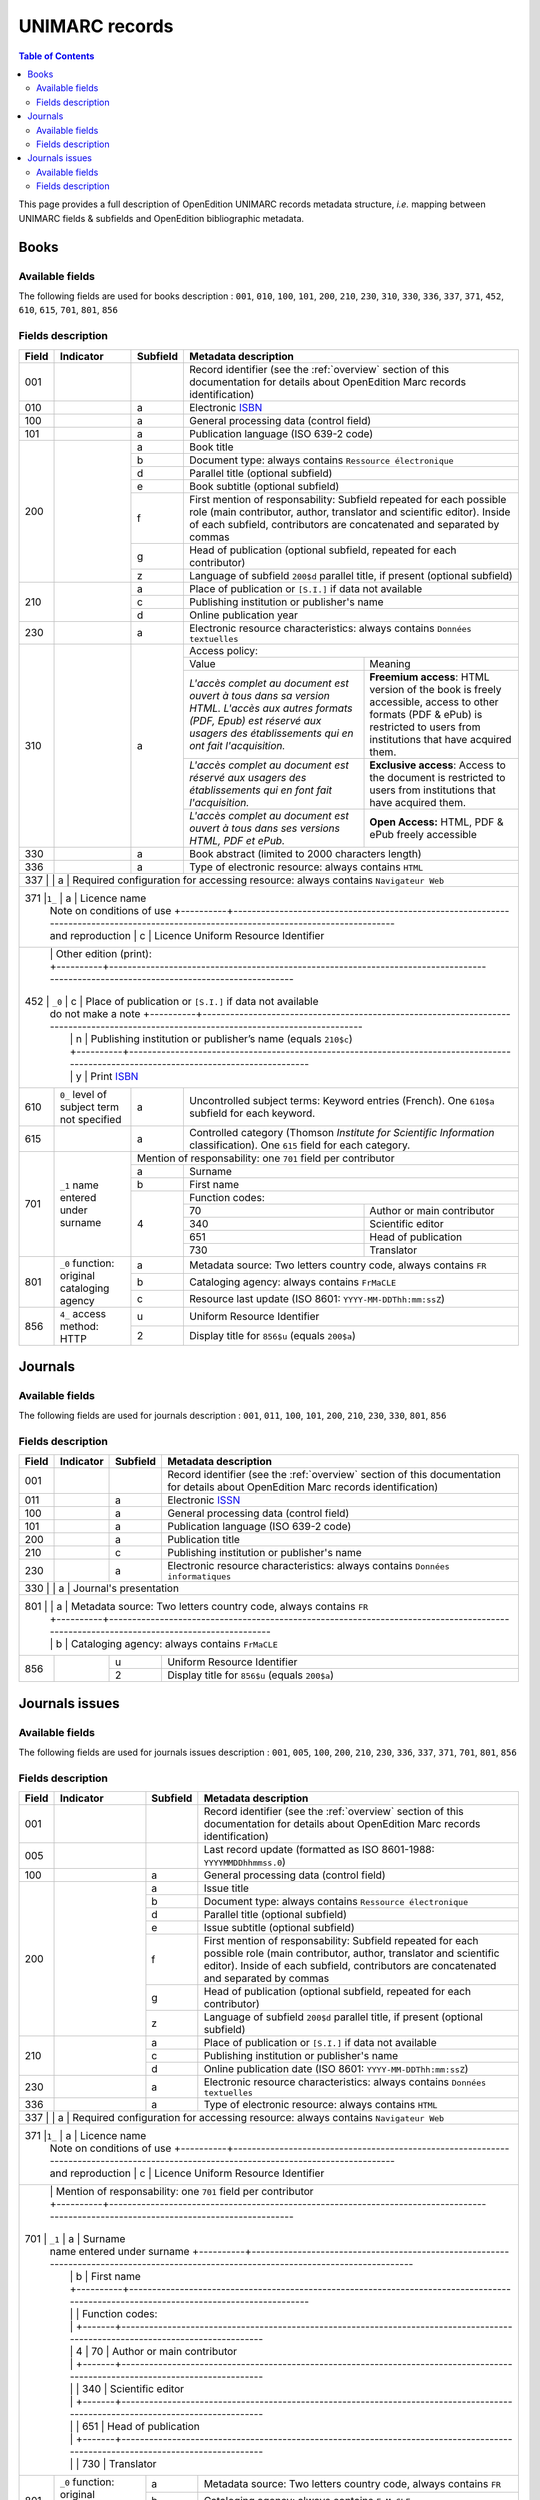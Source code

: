 .. _unimarc:

UNIMARC records
============================================

.. contents:: Table of Contents
   :depth: 2

This page provides a full description of OpenEdition UNIMARC records metadata structure, *i.e.* mapping between UNIMARC fields & subfields and OpenEdition bibliographic metadata.

Books
------

Available fields
^^^^^^^^^^^^^^^^^

The following fields are used for books description : 
``001``, ``010``, ``100``, ``101``, ``200``, ``210``, ``230``, ``310``, ``330``, ``336``, ``337``, ``371``, ``452``, ``610``, ``615``, ``701``, ``801``, ``856``

Fields description
^^^^^^^^^^^^^^^^^^^

+-------+--------------------------------------+----------+---------------------------------------------------------------------------------------------------------------------------------------+
| Field | Indicator                            | Subfield | Metadata description                                                                                                                  |
+=======+======================================+==========+=======================================================================================================================================+
|001    |                                      |          | Record identifier (see the :ref:`overview` section of this documentation for details about OpenEdition Marc records identification)   |
+-------+--------------------------------------+----------+---------------------------------------------------------------------------------------------------------------------------------------+
|010    |                                      |  a       | Electronic `ISBN <https://www.isbn-international.org/content/what-isbn>`_                                                             |
+-------+--------------------------------------+----------+---------------------------------------------------------------------------------------------------------------------------------------+
|100    |                                      |  a       | General processing data (control field)                                                                                               |
+-------+--------------------------------------+----------+---------------------------------------------------------------------------------------------------------------------------------------+
|101    |                                      |  a       | Publication language (ISO 639-2 code)                                                                                                 |
+-------+--------------------------------------+----------+---------------------------------------------------------------------------------------------------------------------------------------+
|200    |                                      |  a       | Book title                                                                                                                            |
|       |                                      +----------+---------------------------------------------------------------------------------------------------------------------------------------+
|       |                                      |  b       | Document type: always contains ``Ressource électronique``                                                                             |
|       |                                      +----------+---------------------------------------------------------------------------------------------------------------------------------------+
|       |                                      |  d       | Parallel title (optional subfield)                                                                                                    |
|       |                                      +----------+---------------------------------------------------------------------------------------------------------------------------------------+
|       |                                      |  e       | Book subtitle (optional subfield)                                                                                                     |
|       |                                      +----------+---------------------------------------------------------------------------------------------------------------------------------------+
|       |                                      |  f       | First mention of responsability: Subfield repeated for each possible role (main contributor, author, translator and scientific        |
|       |                                      |          | editor). Inside of each subfield, contributors are concatenated and separated by commas                                               |
|       |                                      +----------+---------------------------------------------------------------------------------------------------------------------------------------+
|       |                                      |  g       | Head of publication (optional subfield, repeated for each contributor)                                                                |
|       |                                      +----------+---------------------------------------------------------------------------------------------------------------------------------------+
|       |                                      |  z       | Language of subfield ``200$d`` parallel title, if present (optional subfield)                                                         |
+-------+--------------------------------------+----------+---------------------------------------------------------------------------------------------------------------------------------------+
|210    |                                      |  a       | Place of publication or ``[S.I.]`` if data not available                                                                              |
|       |                                      +----------+---------------------------------------------------------------------------------------------------------------------------------------+
|       |                                      |  c       | Publishing institution or publisher's name                                                                                            |
|       |                                      +----------+---------------------------------------------------------------------------------------------------------------------------------------+
|       |                                      |  d       | Online publication year                                                                                                               |
+-------+--------------------------------------+----------+---------------------------------------------------------------------------------------------------------------------------------------+
|230    |                                      |  a       | Electronic resource characteristics: always contains ``Données textuelles``                                                           |
+-------+--------------------------------------+----------+---------------------------------------------------------------------------------------------------------------------------------------+
|310    |                                      |  a       | Access policy:                                                                                                                        |
|       |                                      |          +---------------------------------------------------------------------+-----------------------------------------------------------------+
|       |                                      |          | Value                                                               | Meaning                                                         |
|       |                                      |          +---------------------------------------------------------------------+-----------------------------------------------------------------+
|       |                                      |          | *L'accès complet au document est ouvert à tous dans sa version HTML.| **Freemium access**: HTML version of the book is freely         |
|       |                                      |          | L'accès aux autres formats (PDF, Epub) est réservé aux usagers des  | accessible, access to other formats (PDF & ePub) is restricted  |
|       |                                      |          | établissements qui en ont fait l'acquisition.*                      | to users from institutions that have acquired them.             |
|       |                                      |          +---------------------------------------------------------------------+-----------------------------------------------------------------+
|       |                                      |          | *L'accès complet au document est réservé aux usagers des            | **Exclusive access**: Access to the document is restricted to   |
|       |                                      |          | établissements qui en font fait l'acquisition.*                     | users from institutions that have acquired them.                |
|       |                                      |          +---------------------------------------------------------------------+-----------------------------------------------------------------+
|       |                                      |          | *L'accès complet au document est ouvert à tous dans ses versions    | **Open Access:** HTML, PDF & ePub freely accessible             |
|       |                                      |          | HTML, PDF et ePub.*                                                 |                                                                 |
+-------+--------------------------------------+----------+---------------------------------------------------------------------+-----------------------------------------------------------------+
|330    |                                      |  a       | Book abstract (limited to 2000 characters length)                                                                                     |
+-------+--------------------------------------+----------+---------------------------------------------------------------------------------------------------------------------------------------+
|336    |                                      |  a       | Type of electronic resource: always contains ``HTML``                                                                                 |
+-------+--------------------------------------+----------+---------------------------------------------------------------------------------------------------------------------------------------+
|337    |                                      |  a       | Required configuration for accessing resource: always contains ``Navigateur Web``                                                     |
+-------------------------------------------------------------------------------------------------------------------------------------------------------------------------------------------------+
|371    |``1_``                                |  a       | Licence name                                                                                                                          |
|       | Note on conditions of use            +----------+---------------------------------------------------------------------------------------------------------------------------------------+
|       | and reproduction                     |  c       | Licence Uniform Resource Identifier                                                                                                   |
+-------------------------------------------------------------------------------------------------------------------------------------------------------------------------------------------------+
|       |                                      | Other edition (print):                                                                                                                           |
|       |                                      +----------+---------------------------------------------------------------------------------------------------------------------------------------+ 
|452    | ``_0``                               |  c       | Place of publication or ``[S.I.]`` if data not available                                                                              |
|       | do not make a note                   +----------+---------------------------------------------------------------------------------------------------------------------------------------+
|       |                                      |  n       | Publishing institution or publisher’s name (equals ``210$c``)                                                                         |
|       |                                      +----------+---------------------------------------------------------------------------------------------------------------------------------------+
|       |                                      |  y       | Print `ISBN <https://www.isbn-international.org/content/what-isbn>`_                                                                  |
+-------+--------------------------------------+----------+---------------------------------------------------------------------------------------------------------------------------------------+
|610    | ``0_``                               |  a       | Uncontrolled subject terms: Keyword entries (French). One ``610$a`` subfield for each keyword.                                        |
|       | level of subject term not            |          |                                                                                                                                       |
|       | specified                            |          |                                                                                                                                       |
+-------+--------------------------------------+----------+---------------------------------------------------------------------------------------------------------------------------------------+
|615    |                                      |  a       | Controlled category (Thomson *Institute for Scientific Information* classification). One ``615`` field for each category.             |
|       |                                      |          |                                                                                                                                       |
+-------+--------------------------------------+----------+---------------------------------------------------------------------------------------------------------------------------------------+
|       |                                      | Mention of responsability: one ``701`` field per contributor                                                                                     |
|       |                                      +----------+---------------------------------------------------------------------------------------------------------------------------------------+ 
|701    | ``_1``                               |  a       | Surname                                                                                                                               |
|       | name entered under surname           +----------+---------------------------------------------------------------------------------------------------------------------------------------+
|       |                                      |  b       | First name                                                                                                                            |
|       |                                      +----------+---------------------------------------------------------------------------------------------------------------------------------------+
|       |                                      |          | Function codes:                                                                                                                       |
|       |                                      |          +-------+-------------------------------------------------------------------------------------------------------------------------------+
|       |                                      |  4       | 70    | Author or main contributor                                                                                                    |
|       |                                      |          +-------+-------------------------------------------------------------------------------------------------------------------------------+
|       |                                      |          | 340   | Scientific editor                                                                                                             |
|       |                                      |          +-------+-------------------------------------------------------------------------------------------------------------------------------+
|       |                                      |          | 651   | Head of publication                                                                                                           |
|       |                                      |          +-------+-------------------------------------------------------------------------------------------------------------------------------+
|       |                                      |          | 730   | Translator                                                                                                                    |
+-------+--------------------------------------+----------+-------+-------------------------------------------------------------------------------------------------------------------------------+
|801    | ``_0``                               |  a       | Metadata source: Two letters country code, always contains ``FR``                                                                     |
|       | function: original cataloging agency |          |                                                                                                                                       |
|       |                                      +----------+---------------------------------------------------------------------------------------------------------------------------------------+
|       |                                      |  b       | Cataloging agency: always contains ``FrMaCLE``                                                                                        |
|       |                                      +----------+---------------------------------------------------------------------------------------------------------------------------------------+
|       |                                      |  c       | Resource last update (ISO 8601: ``YYYY-MM-DDThh:mm:ssZ``)                                                                             |
+-------+--------------------------------------+----------+---------------------------------------------------------------------------------------------------------------------------------------+
|856    | ``4_``                               |  u       | Uniform Resource Identifier                                                                                                           |
|       | access method: HTTP                  +----------+---------------------------------------------------------------------------------------------------------------------------------------+
|       |                                      |  2       | Display title for ``856$u`` (equals ``200$a``)                                                                                        |
+-------+--------------------------------------+----------+---------------------------------------------------------------------------------------------------------------------------------------+


Journals
---------

Available fields
^^^^^^^^^^^^^^^^^

The following fields are used for journals description : 
``001``, ``011``, ``100``, ``101``, ``200``, ``210``, ``230``, ``330``, ``801``, ``856``

Fields description
^^^^^^^^^^^^^^^^^^^

+-------+-----------+----------+---------------------------------------------------------------------------------------------------------------------------------------+
| Field | Indicator | Subfield | Metadata description                                                                                                                  |
+=======+===========+==========+=======================================================================================================================================+
|001    |           |          | Record identifier (see the :ref:`overview` section of this documentation for details about OpenEdition Marc records identification)   |
+-------+-----------+----------+---------------------------------------------------------------------------------------------------------------------------------------+
|011    |           |  a       | Electronic `ISSN <https://www.issn.org/understanding-the-issn/what-is-an-issn/>`_                                                     |
+-------+-----------+----------+---------------------------------------------------------------------------------------------------------------------------------------+
|100    |           |  a       | General processing data (control field)                                                                                               |
+-------+-----------+----------+---------------------------------------------------------------------------------------------------------------------------------------+
|101    |           |  a       | Publication language (ISO 639-2 code)                                                                                                 |
+-------+-----------+----------+---------------------------------------------------------------------------------------------------------------------------------------+
|200    |           |  a       | Publication title                                                                                                                     |
+-------+-----------+----------+---------------------------------------------------------------------------------------------------------------------------------------+
|210    |           |  c       | Publishing institution or publisher's name                                                                                            |
+-------+-----------+----------+---------------------------------------------------------------------------------------------------------------------------------------+
|230    |           |  a       | Electronic resource characteristics: always contains ``Données informatiques``                                                        |
+-------+-----------+----------+---------------------------------------------------------------------------------------------------------------------------------------+
|330    |           |  a       | Journal's presentation                                                                                                                |
+----------------------------------------------------------------------------------------------------------------------------------------------------------------------+
|801    |           |  a       | Metadata source: Two letters country code, always contains ``FR``                                                                     |
|       |           +----------+---------------------------------------------------------------------------------------------------------------------------------------+
|       |           |  b       | Cataloging agency: always contains ``FrMaCLE``                                                                                        |
+-------+-----------+----------+---------------------------------------------------------------------------------------------------------------------------------------+
|856    |           |  u       | Uniform Resource Identifier                                                                                                           |
|       |           +----------+---------------------------------------------------------------------------------------------------------------------------------------+
|       |           |  2       | Display title for ``856$u`` (equals ``200$a``)                                                                                        |
+-------+-----------+----------+---------------------------------------------------------------------------------------------------------------------------------------+

Journals issues
----------------

Available fields
^^^^^^^^^^^^^^^^^

The following fields are used for journals issues description : 
``001``, ``005``, ``100``, ``200``, ``210``, ``230``, ``336``, ``337``, ``371``, ``701``, ``801``, ``856``

Fields description
^^^^^^^^^^^^^^^^^^^

+-------+--------------------------------------+----------+---------------------------------------------------------------------------------------------------------------------------------------+
| Field | Indicator                            | Subfield | Metadata description                                                                                                                  |
+=======+======================================+==========+=======================================================================================================================================+
|001    |                                      |          | Record identifier (see the :ref:`overview` section of this documentation for details about OpenEdition Marc records identification)   |
+-------+--------------------------------------+----------+---------------------------------------------------------------------------------------------------------------------------------------+
|005    |                                      |          | Last record update (formatted as ISO 8601-1988: ``YYYYMMDDhhmmss.0``)                                                                 |
+-------+--------------------------------------+----------+---------------------------------------------------------------------------------------------------------------------------------------+
|100    |                                      |  a       | General processing data (control field)                                                                                               |
+-------+--------------------------------------+----------+---------------------------------------------------------------------------------------------------------------------------------------+
|200    |                                      |  a       | Issue title                                                                                                                           |
|       |                                      +----------+---------------------------------------------------------------------------------------------------------------------------------------+
|       |                                      |  b       | Document type: always contains ``Ressource électronique``                                                                             |
|       |                                      +----------+---------------------------------------------------------------------------------------------------------------------------------------+
|       |                                      |  d       | Parallel title (optional subfield)                                                                                                    |
|       |                                      +----------+---------------------------------------------------------------------------------------------------------------------------------------+
|       |                                      |  e       | Issue subtitle (optional subfield)                                                                                                    |
|       |                                      +----------+---------------------------------------------------------------------------------------------------------------------------------------+
|       |                                      |  f       | First mention of responsability: Subfield repeated for each possible role (main contributor, author, translator and scientific        |
|       |                                      |          | editor). Inside of each subfield, contributors are concatenated and separated by commas                                               |
|       |                                      +----------+---------------------------------------------------------------------------------------------------------------------------------------+
|       |                                      |  g       | Head of publication (optional subfield, repeated for each contributor)                                                                |
|       |                                      +----------+---------------------------------------------------------------------------------------------------------------------------------------+
|       |                                      |  z       | Language of subfield ``200$d`` parallel title, if present (optional subfield)                                                         |
+-------+--------------------------------------+----------+---------------------------------------------------------------------------------------------------------------------------------------+
|210    |                                      |  a       | Place of publication or ``[S.I.]`` if data not available                                                                              |
|       |                                      +----------+---------------------------------------------------------------------------------------------------------------------------------------+
|       |                                      |  c       | Publishing institution or publisher's name                                                                                            |
|       |                                      +----------+---------------------------------------------------------------------------------------------------------------------------------------+
|       |                                      |  d       | Online publication date (ISO 8601: ``YYYY-MM-DDThh:mm:ssZ``)                                                                          |
+-------+--------------------------------------+----------+---------------------------------------------------------------------------------------------------------------------------------------+
|230    |                                      |  a       | Electronic resource characteristics: always contains ``Données textuelles``                                                           |
+-------+--------------------------------------+----------+---------------------------------------------------------------------------------------------------------------------------------------+
|336    |                                      |  a       | Type of electronic resource: always contains ``HTML``                                                                                 |
+-------+--------------------------------------+----------+---------------------------------------------------------------------------------------------------------------------------------------+
|337    |                                      |  a       | Required configuration for accessing resource: always contains ``Navigateur Web``                                                     |
+-------------------------------------------------------------------------------------------------------------------------------------------------------------------------------------------------+
|371    |``1_``                                |  a       | Licence name                                                                                                                          |
|       | Note on conditions of use            +----------+---------------------------------------------------------------------------------------------------------------------------------------+
|       | and reproduction                     |  c       | Licence Uniform Resource Identifier                                                                                                   |
+-------------------------------------------------------------------------------------------------------------------------------------------------------------------------------------------------+
|       |                                      | Mention of responsability: one ``701`` field per contributor                                                                                     |
|       |                                      +----------+---------------------------------------------------------------------------------------------------------------------------------------+ 
|701    | ``_1``                               |  a       | Surname                                                                                                                               |
|       | name entered under surname           +----------+---------------------------------------------------------------------------------------------------------------------------------------+
|       |                                      |  b       | First name                                                                                                                            |
|       |                                      +----------+---------------------------------------------------------------------------------------------------------------------------------------+
|       |                                      |          | Function codes:                                                                                                                       |
|       |                                      |          +-------+-------------------------------------------------------------------------------------------------------------------------------+
|       |                                      |  4       | 70    | Author or main contributor                                                                                                    |
|       |                                      |          +-------+-------------------------------------------------------------------------------------------------------------------------------+
|       |                                      |          | 340   | Scientific editor                                                                                                             |
|       |                                      |          +-------+-------------------------------------------------------------------------------------------------------------------------------+
|       |                                      |          | 651   | Head of publication                                                                                                           |
|       |                                      |          +-------+-------------------------------------------------------------------------------------------------------------------------------+
|       |                                      |          | 730   | Translator                                                                                                                    |
+-------+--------------------------------------+----------+-------+-------------------------------------------------------------------------------------------------------------------------------+
|801    | ``_0``                               |  a       | Metadata source: Two letters country code, always contains ``FR``                                                                     |
|       | function: original cataloging agency |          |                                                                                                                                       |
|       |                                      +----------+---------------------------------------------------------------------------------------------------------------------------------------+
|       |                                      |  b       | Cataloging agency: always contains ``FrMaCLE``                                                                                        |
|       |                                      +----------+---------------------------------------------------------------------------------------------------------------------------------------+
|       |                                      |  c       | Resource last update (ISO 8601: ``YYYY-MM-DDThh:mm:ssZ``)                                                                             |
+-------+--------------------------------------+----------+---------------------------------------------------------------------------------------------------------------------------------------+
|856    | ``4_``                               |  u       | Uniform Resource Identifier                                                                                                           |
|       | access method: HTTP                  +----------+---------------------------------------------------------------------------------------------------------------------------------------+
|       |                                      |  2       | Display title for ``856$u`` (equals ``200$a``)                                                                                        |
+-------+--------------------------------------+----------+---------------------------------------------------------------------------------------------------------------------------------------+
